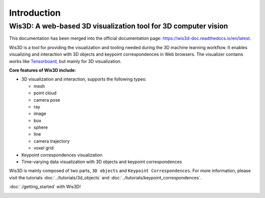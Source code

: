 Introduction
************


Wis3D: A web-based 3D visualization tool for 3D computer vision
================================================================

This documentation has been merged into the official documentation page: https://wis3d-doc.readthedocs.io/en/latest.

Wis3D is a tool for providing the visualization and tooling needed during the 3D machine learning workflow. 
It enables visualizing and interaction with 3D objects and keypoint correspondences in Web browsers. 
The visualizer contains works like `Tensorboard <https://www.tensorflow.org/tensorboard>`_, but mainly for 3D visualization.

**Core features of Wis3D include:**

* 3D visualization and interaction, supports the following types:
  
  * mesh
  * point cloud
  * camera pose
  * ray
  * image
  * box
  * sphere
  * line
  * camera trajectory
  * voxel grid

* Keypoint correspondences visualization
* Time-varying data visualization with 3D objects and keypoint correspondences


Wis3D is mainly composed of two parts, ``3D objects`` and ``Keypoint Correspondences``. 
For more information, please visit the tutorials :doc:`../tutorials/3d_objects` and :doc:`../tutorials/keypoint_correspondences`. 

:doc:`./getting_started` with Wis3D!

.. image:: ../_static/introduction/3d_scene_demo.gif
  :alt: 3D Scene Demo
  :width: 49%

.. image:: ../_static/introduction/human_demo.gif
  :alt: Human Demo
  :width: 49%

.. image:: ../_static/introduction/keypoint_correspondences_demo.gif
  :alt: Keypoint Correspondences
  :width: 49%

.. image:: ../_static/introduction/mesh_and_camera.gif
  :alt: Mesh and Cameras
  :width: 49%
